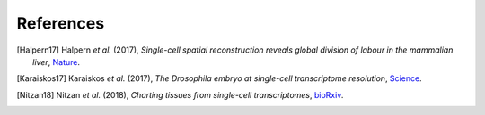 References
----------

.. [Halpern17] Halpern *et al.* (2017),
   *Single-cell spatial reconstruction reveals global division of labour in the mammalian liver*,
   `Nature <https://doi.org/10.1038/nature21065>`__.

.. [Karaiskos17] Karaiskos *et al.* (2017),
   *The Drosophila embryo at single-cell transcriptome resolution*,
   `Science <https://doi.org/10.1126/science.aan3235>`__.

.. [Nitzan18] Nitzan *et al.* (2018),
   *Charting tissues from single-cell transcriptomes*,
   `bioRxiv <https://www.biorxiv.org/content/10.1101/456350v1>`__.
